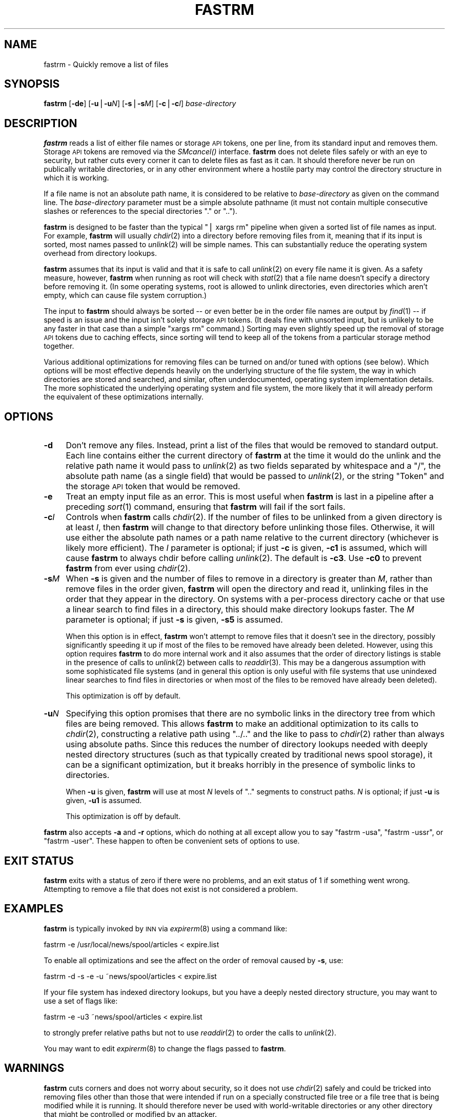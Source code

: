 .\" Automatically generated by Pod::Man v1.37, Pod::Parser v1.3
.\"
.\" Standard preamble:
.\" ========================================================================
.de Sh \" Subsection heading
.br
.if t .Sp
.ne 5
.PP
\fB\\$1\fR
.PP
..
.de Sp \" Vertical space (when we can't use .PP)
.if t .sp .5v
.if n .sp
..
.de Vb \" Begin verbatim text
.ft CW
.nf
.ne \\$1
..
.de Ve \" End verbatim text
.ft R
.fi
..
.\" Set up some character translations and predefined strings.  \*(-- will
.\" give an unbreakable dash, \*(PI will give pi, \*(L" will give a left
.\" double quote, and \*(R" will give a right double quote.  | will give a
.\" real vertical bar.  \*(C+ will give a nicer C++.  Capital omega is used to
.\" do unbreakable dashes and therefore won't be available.  \*(C` and \*(C'
.\" expand to `' in nroff, nothing in troff, for use with C<>.
.tr \(*W-|\(bv\*(Tr
.ds C+ C\v'-.1v'\h'-1p'\s-2+\h'-1p'+\s0\v'.1v'\h'-1p'
.ie n \{\
.    ds -- \(*W-
.    ds PI pi
.    if (\n(.H=4u)&(1m=24u) .ds -- \(*W\h'-12u'\(*W\h'-12u'-\" diablo 10 pitch
.    if (\n(.H=4u)&(1m=20u) .ds -- \(*W\h'-12u'\(*W\h'-8u'-\"  diablo 12 pitch
.    ds L" ""
.    ds R" ""
.    ds C` ""
.    ds C' ""
'br\}
.el\{\
.    ds -- \|\(em\|
.    ds PI \(*p
.    ds L" ``
.    ds R" ''
'br\}
.\"
.\" If the F register is turned on, we'll generate index entries on stderr for
.\" titles (.TH), headers (.SH), subsections (.Sh), items (.Ip), and index
.\" entries marked with X<> in POD.  Of course, you'll have to process the
.\" output yourself in some meaningful fashion.
.if \nF \{\
.    de IX
.    tm Index:\\$1\t\\n%\t"\\$2"
..
.    nr % 0
.    rr F
.\}
.\"
.\" For nroff, turn off justification.  Always turn off hyphenation; it makes
.\" way too many mistakes in technical documents.
.hy 0
.if n .na
.\"
.\" Accent mark definitions (@(#)ms.acc 1.5 88/02/08 SMI; from UCB 4.2).
.\" Fear.  Run.  Save yourself.  No user-serviceable parts.
.    \" fudge factors for nroff and troff
.if n \{\
.    ds #H 0
.    ds #V .8m
.    ds #F .3m
.    ds #[ \f1
.    ds #] \fP
.\}
.if t \{\
.    ds #H ((1u-(\\\\n(.fu%2u))*.13m)
.    ds #V .6m
.    ds #F 0
.    ds #[ \&
.    ds #] \&
.\}
.    \" simple accents for nroff and troff
.if n \{\
.    ds ' \&
.    ds ` \&
.    ds ^ \&
.    ds , \&
.    ds ~ ~
.    ds /
.\}
.if t \{\
.    ds ' \\k:\h'-(\\n(.wu*8/10-\*(#H)'\'\h"|\\n:u"
.    ds ` \\k:\h'-(\\n(.wu*8/10-\*(#H)'\`\h'|\\n:u'
.    ds ^ \\k:\h'-(\\n(.wu*10/11-\*(#H)'^\h'|\\n:u'
.    ds , \\k:\h'-(\\n(.wu*8/10)',\h'|\\n:u'
.    ds ~ \\k:\h'-(\\n(.wu-\*(#H-.1m)'~\h'|\\n:u'
.    ds / \\k:\h'-(\\n(.wu*8/10-\*(#H)'\z\(sl\h'|\\n:u'
.\}
.    \" troff and (daisy-wheel) nroff accents
.ds : \\k:\h'-(\\n(.wu*8/10-\*(#H+.1m+\*(#F)'\v'-\*(#V'\z.\h'.2m+\*(#F'.\h'|\\n:u'\v'\*(#V'
.ds 8 \h'\*(#H'\(*b\h'-\*(#H'
.ds o \\k:\h'-(\\n(.wu+\w'\(de'u-\*(#H)/2u'\v'-.3n'\*(#[\z\(de\v'.3n'\h'|\\n:u'\*(#]
.ds d- \h'\*(#H'\(pd\h'-\w'~'u'\v'-.25m'\f2\(hy\fP\v'.25m'\h'-\*(#H'
.ds D- D\\k:\h'-\w'D'u'\v'-.11m'\z\(hy\v'.11m'\h'|\\n:u'
.ds th \*(#[\v'.3m'\s+1I\s-1\v'-.3m'\h'-(\w'I'u*2/3)'\s-1o\s+1\*(#]
.ds Th \*(#[\s+2I\s-2\h'-\w'I'u*3/5'\v'-.3m'o\v'.3m'\*(#]
.ds ae a\h'-(\w'a'u*4/10)'e
.ds Ae A\h'-(\w'A'u*4/10)'E
.    \" corrections for vroff
.if v .ds ~ \\k:\h'-(\\n(.wu*9/10-\*(#H)'\s-2\u~\d\s+2\h'|\\n:u'
.if v .ds ^ \\k:\h'-(\\n(.wu*10/11-\*(#H)'\v'-.4m'^\v'.4m'\h'|\\n:u'
.    \" for low resolution devices (crt and lpr)
.if \n(.H>23 .if \n(.V>19 \
\{\
.    ds : e
.    ds 8 ss
.    ds o a
.    ds d- d\h'-1'\(ga
.    ds D- D\h'-1'\(hy
.    ds th \o'bp'
.    ds Th \o'LP'
.    ds ae ae
.    ds Ae AE
.\}
.rm #[ #] #H #V #F C
.\" ========================================================================
.\"
.IX Title "FASTRM 1"
.TH FASTRM 1 "2005-10-08" "INN 2.4.3" "InterNetNews Documentation"
.SH "NAME"
fastrm \- Quickly remove a list of files
.SH "SYNOPSIS"
.IX Header "SYNOPSIS"
\&\fBfastrm\fR [\fB\-de\fR] [\fB\-u\fR|\fB\-u\fR\fIN\fR] [\fB\-s\fR|\fB\-s\fR\fIM\fR] [\fB\-c\fR|\fB\-c\fR\fII\fR]
\&\fIbase-directory\fR
.SH "DESCRIPTION"
.IX Header "DESCRIPTION"
\&\fBfastrm\fR reads a list of either file names or storage \s-1API\s0 tokens, one per
line, from its standard input and removes them.  Storage \s-1API\s0 tokens are
removed via the \fISMcancel()\fR interface.  \fBfastrm\fR does not delete files
safely or with an eye to security, but rather cuts every corner it can to
delete files as fast as it can.  It should therefore never be run on
publically writable directories, or in any other environment where a
hostile party may control the directory structure in which it is working.
.PP
If a file name is not an absolute path name, it is considered to be
relative to \fIbase-directory\fR as given on the command line.  The
\&\fIbase-directory\fR parameter must be a simple absolute pathname (it must
not contain multiple consecutive slashes or references to the special
directories \f(CW\*(C`.\*(C'\fR or \f(CW\*(C`..\*(C'\fR).
.PP
\&\fBfastrm\fR is designed to be faster than the typical \f(CW\*(C`| xargs rm\*(C'\fR pipeline
when given a sorted list of file names as input.  For example, \fBfastrm\fR
will usually \fIchdir\fR\|(2) into a directory before removing files from it,
meaning that if its input is sorted, most names passed to \fIunlink\fR\|(2) will
be simple names.  This can substantially reduce the operating system
overhead from directory lookups.
.PP
\&\fBfastrm\fR assumes that its input is valid and that it is safe to call
\&\fIunlink\fR\|(2) on every file name it is given.  As a safety measure, however,
\&\fBfastrm\fR when running as root will check with \fIstat\fR\|(2) that a file name
doesn't specify a directory before removing it.  (In some operating
systems, root is allowed to unlink directories, even directories which
aren't empty, which can cause file system corruption.)
.PP
The input to \fBfastrm\fR should always be sorted \*(-- or even better be in the
order file names are output by \fIfind\fR\|(1) \*(-- if speed is an issue and the
input isn't solely storage \s-1API\s0 tokens.  (It deals fine with unsorted
input, but is unlikely to be any faster in that case than a simple \f(CW\*(C`xargs
rm\*(C'\fR command.)  Sorting may even slightly speed up the removal of storage
\&\s-1API\s0 tokens due to caching effects, since sorting will tend to keep all of
the tokens from a particular storage method together.
.PP
Various additional optimizations for removing files can be turned on
and/or tuned with options (see below).  Which options will be most
effective depends heavily on the underlying structure of the file system,
the way in which directories are stored and searched, and similar, often
underdocumented, operating system implementation details.  The more
sophisticated the underlying operating system and file system, the more
likely that it will already perform the equivalent of these optimizations
internally.
.SH "OPTIONS"
.IX Header "OPTIONS"
.IP "\fB\-d\fR" 4
.IX Item "-d"
Don't remove any files.  Instead, print a list of the files that would be
removed to standard output.  Each line contains either the current
directory of \fBfastrm\fR at the time it would do the unlink and the relative
path name it would pass to \fIunlink\fR\|(2) as two fields separated by whitespace
and a \f(CW\*(C`/\*(C'\fR, the absolute path name (as a single field) that would be
passed to \fIunlink\fR\|(2), or the string \f(CW\*(C`Token\*(C'\fR and the storage \s-1API\s0 token that
would be removed.
.IP "\fB\-e\fR" 4
.IX Item "-e"
Treat an empty input file as an error.  This is most useful when \fBfastrm\fR
is last in a pipeline after a preceding \fIsort\fR\|(1) command, ensuring that
\&\fBfastrm\fR will fail if the sort fails.
.IP "\fB\-c\fR\fII\fR" 4
.IX Item "-cI"
Controls when \fBfastrm\fR calls \fIchdir\fR\|(2).  If the number of files to be
unlinked from a given directory is at least \fII\fR, then \fBfastrm\fR will
change to that directory before unlinking those files.  Otherwise, it will
use either the absolute path names or a path name relative to the current
directory (whichever is likely more efficient).  The \fII\fR parameter is
optional; if just \fB\-c\fR is given, \fB\-c1\fR is assumed, which will cause
\&\fBfastrm\fR to always chdir before calling \fIunlink\fR\|(2).  The default is
\&\fB\-c3\fR.  Use \fB\-c0\fR to prevent \fBfastrm\fR from ever using \fIchdir\fR\|(2).
.IP "\fB\-s\fR\fIM\fR" 4
.IX Item "-sM"
When \fB\-s\fR is given and the number of files to remove in a directory is
greater than \fIM\fR, rather than remove files in the order given, \fBfastrm\fR
will open the directory and read it, unlinking files in the order that
they appear in the directory.  On systems with a per-process directory
cache or that use a linear search to find files in a directory, this
should make directory lookups faster.  The \fIM\fR parameter is optional; if
just \fB\-s\fR is given, \fB\-s5\fR is assumed.
.Sp
When this option is in effect, \fBfastrm\fR won't attempt to remove files
that it doesn't see in the directory, possibly significantly speeding it
up if most of the files to be removed have already been deleted.  However,
using this option requires \fBfastrm\fR to do more internal work and it also
assumes that the order of directory listings is stable in the presence of
calls to \fIunlink\fR\|(2) between calls to \fIreaddir\fR\|(3).  This may be a dangerous
assumption with some sophisticated file systems (and in general this
option is only useful with file systems that use unindexed linear searches
to find files in directories or when most of the files to be removed have
already been deleted).
.Sp
This optimization is off by default.
.IP "\fB\-u\fR\fIN\fR" 4
.IX Item "-uN"
Specifying this option promises that there are no symbolic links in the
directory tree from which files are being removed.  This allows \fBfastrm\fR
to make an additional optimization to its calls to \fIchdir\fR\|(2), constructing
a relative path using \f(CW\*(C`../..\*(C'\fR and the like to pass to \fIchdir\fR\|(2) rather
than always using absolute paths.  Since this reduces the number of
directory lookups needed with deeply nested directory structures (such as
that typically created by traditional news spool storage), it can be a
significant optimization, but it breaks horribly in the presence of
symbolic links to directories.
.Sp
When \fB\-u\fR is given, \fBfastrm\fR will use at most \fIN\fR levels of \f(CW\*(C`..\*(C'\fR
segments to construct paths.  \fIN\fR is optional; if just \fB\-u\fR is given,
\&\fB\-u1\fR is assumed.
.Sp
This optimization is off by default.
.PP
\&\fBfastrm\fR also accepts \fB\-a\fR and \fB\-r\fR options, which do nothing at all
except allow you to say \f(CW\*(C`fastrm \-usa\*(C'\fR, \f(CW\*(C`fastrm \-ussr\*(C'\fR, or \f(CW\*(C`fastrm
\&\-user\*(C'\fR.  These happen to often be convenient sets of options to use.
.SH "EXIT STATUS"
.IX Header "EXIT STATUS"
\&\fBfastrm\fR exits with a status of zero if there were no problems, and an
exit status of 1 if something went wrong.  Attempting to remove a file
that does not exist is not considered a problem.
.SH "EXAMPLES"
.IX Header "EXAMPLES"
\&\fBfastrm\fR is typically invoked by \s-1INN\s0 via \fIexpirerm\fR\|(8) using a command
like:
.PP
.Vb 1
\&    fastrm \-e /usr/local/news/spool/articles < expire.list
.Ve
.PP
To enable all optimizations and see the affect on the order of removal
caused by \fB\-s\fR, use:
.PP
.Vb 1
\&    fastrm \-d \-s \-e \-u ~news/spool/articles < expire.list
.Ve
.PP
If your file system has indexed directory lookups, but you have a deeply
nested directory structure, you may want to use a set of flags like:
.PP
.Vb 1
\&    fastrm \-e \-u3 ~news/spool/articles < expire.list
.Ve
.PP
to strongly prefer relative paths but not to use \fIreaddir\fR\|(2) to order the
calls to \fIunlink\fR\|(2).
.PP
You may want to edit \fIexpirerm\fR\|(8) to change the flags passed to \fBfastrm\fR.
.SH "WARNINGS"
.IX Header "WARNINGS"
\&\fBfastrm\fR cuts corners and does not worry about security, so it does not
use \fIchdir\fR\|(2) safely and could be tricked into removing files other than
those that were intended if run on a specially constructed file tree or a
file tree that is being modified while it is running.  It should therefore
never be used with world-writable directories or any other directory that
might be controlled or modified by an attacker.
.SH "NOTES"
.IX Header "NOTES"
\&\fBfastrm\fR defers opening the storage subsystem or attempting to parse any
\&\s-1INN\s0 configuration files until it encounters a token in the list of files
to remove.  It's therefore possible to use \fBfastrm\fR outside of \s-1INN\s0 as a
general fast file removal program.
.SH "HISTORY"
.IX Header "HISTORY"
\&\fBfastrm\fR was originally written by kre@munnari.oz.au.  This manual page
rewritten in \s-1POD\s0 by Russ Allbery <rra@stanford.edu> for InterNetNews.
.PP
$Id$
.SH "SEE ALSO"
.IX Header "SEE ALSO"
\&\fIexpirerm\fR\|(8)
